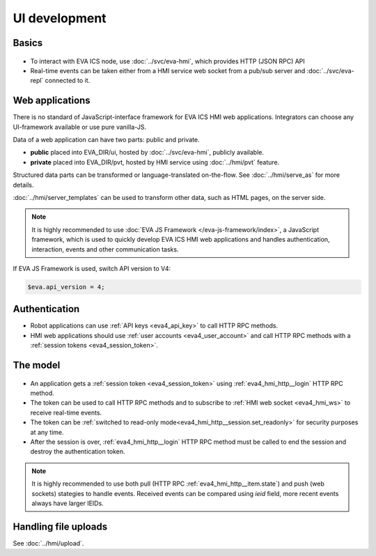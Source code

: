UI development
**************

Basics
======

.. figure:: ../schemas/ui.png
    :scale: 100%
    :alt: UI connection

* To interact with EVA ICS node, use :doc:`../svc/eva-hmi`, which provides HTTP
  (JSON RPC) API

* Real-time events can be taken either from a HMI service web socket from a
  pub/sub server and :doc:`../svc/eva-repl` connected to it.

Web applications
================

There is no standard of JavaScript-interface framework for EVA ICS HMI web
applications. Integrators can choose any UI-framework available or use pure
vanilla-JS.

Data of a web application can have two parts: public and private.

* **public** placed into EVA_DIR/ui, hosted by :doc:`../svc/eva-hmi`, publicly
  available.

* **private** placed into EVA_DIR/pvt, hosted by HMI service using
  :doc:`../hmi/pvt` feature.

Structured data parts can be transformed or language-translated on-the-flow.
See :doc:`../hmi/serve_as` for more details.

:doc:`../hmi/server_templates` can be used to transform other data, such as
HTML pages, on the server side.

.. note::

    It is highly recommended to use :doc:`EVA JS Framework
    </eva-js-framework/index>`, a JavaScript framework, which is used to
    quickly develop EVA ICS HMI web applications and handles authentication,
    interaction, events and other communication tasks.

If EVA JS Framework is used, switch API version to V4:

.. code:: javascript

    $eva.api_version = 4;

Authentication
==============

* Robot applications can use :ref:`API keys <eva4_api_key>` to call HTTP RPC
  methods.

* HMI web applications should use :ref:`user accounts <eva4_user_account>` and
  call HTTP RPC methods with a :ref:`session tokens <eva4_session_token>`.

The model
=========

.. figure:: ../schemas/ui_model.png
    :scale: 100%
    :alt: UI model

* An application gets a :ref:`session token <eva4_session_token>` using
  :ref:`eva4_hmi_http__login` HTTP RPC method.

* The token can be used to call HTTP RPC methods and to subscribe to :ref:`HMI
  web socket <eva4_hmi_ws>` to receive real-time events.

* The token can be :ref:`switched to read-only
  mode<eva4_hmi_http__session.set_readonly>` for security purposes at any time.

* After the session is over, :ref:`eva4_hmi_http__login` HTTP RPC method must
  be called to end the session and destroy the authentication token.

.. note::

    It is highly recommended to use both pull (HTTP RPC
    :ref:`eva4_hmi_http__item.state`) and push (web sockets) stategies to
    handle events. Received events can be compared using *ieid* field, more
    recent
    events always have larger IEIDs.

Handling file uploads
=====================

See :doc:`../hmi/upload`.
